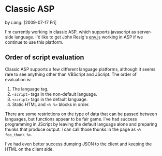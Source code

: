 * Classic ASP
  by [[Lang]]. [2009-07-17 Fri]

  I'm currently working in classic ASP, which supports javascript as
  server-side language. I'd like to get John Resig's [[http://ejohn.org/blog/bringing-the-browser-to-the-server/][env.js]] working
  in ASP if we continue to use this platform.

** Order of script evaluation
   Classic ASP supports a few different language platforms, although
   it seems rare to see anything other than VBScript and JScript. The
   order of evaluation is:

   0. The language tag.
   1. =<script>= tags in the non-default language.
   2. =<script>= tags in the default language.
   3. Static HTML and =<% %>= blocks in order.

   There are some restrictions on the type of data that can be passed
   between languages, but functions appear to be fair game. I've had
   success programming in JScript by leaving the default language
   alone and preparing thunks that produce output. I can call those
   thunks in the page as =<% foo_thunk %>=.

   I've had even better success dumping JSON to the client and keeping
   the HTML on the client side.
